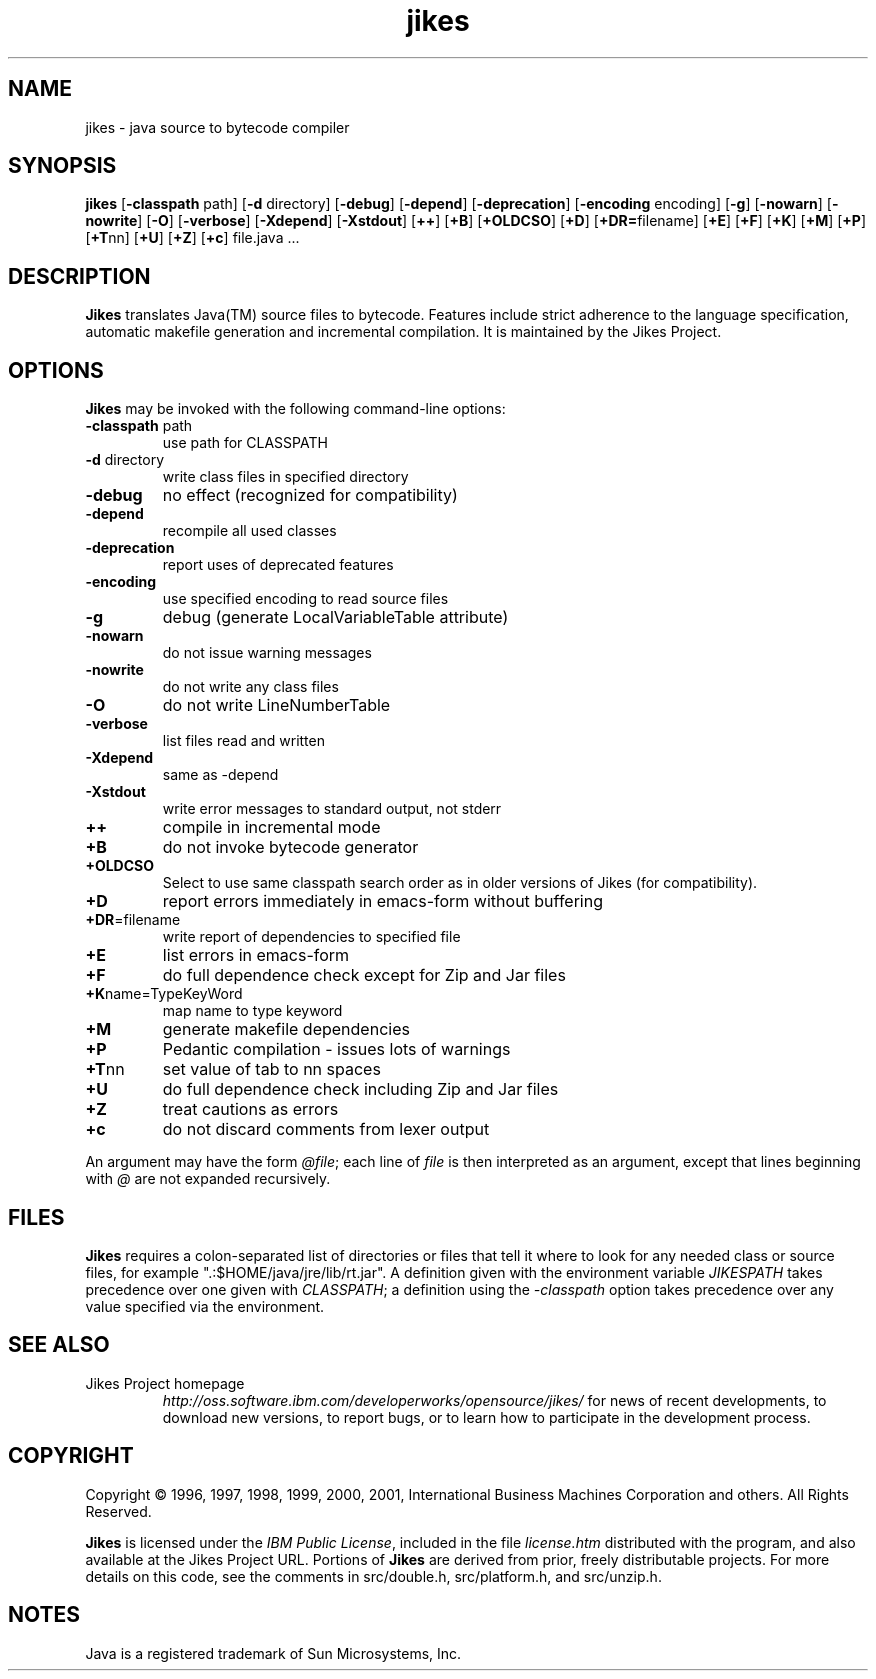 .TH jikes 1
.SH NAME
jikes \- java source to bytecode compiler
.SH SYNOPSIS
\fBjikes\fP
[\fB\-classpath\fP path]
[\fB\-d\fP directory]
[\fB\-debug\fP]
[\fB\-depend\fP]
[\fB\-deprecation\fP]
[\fB\-encoding\fP encoding]
[\fB\-g\fP]
[\fB\-nowarn\fP]
[\fB\-nowrite\fP]
[\fB\-O\fP]
[\fB\-verbose\fP]
[\fB\-Xdepend\fP]
[\fB\-Xstdout\fP]
[\fB\+\+\fP]
[\fB\+B\fP]
[\fB\+OLDCSO\fP]
[\fB\+D\fP]
[\fB\+DR=\fPfilename]
[\fB\+E\fP]
[\fB\+F\fP]
[\fB\+K\fP]
[\fB\+M\fP]
[\fB\+P\fP]
[\fB\+T\fPnn]
[\fB\+U\fP]
[\fB\+Z\fP]
[\fB\+c\fP]
file.java
\&.\|.\|.
.SH DESCRIPTION
\fBJikes\fP translates Java(TM) source files to bytecode. Features
include strict adherence to the language specification, automatic
makefile generation and incremental compilation. It is maintained
by the Jikes Project.

.SH OPTIONS
\fBJikes\fP may be invoked with the following command-line options:
.TP
\fB\-classpath\fP path
use path for CLASSPATH
.TP
\fB\-d\fP directory
write class files in specified directory
.TP
\fB\-debug
no effect (recognized for compatibility)
.TP
\fB\-depend
recompile all used classes
.TP
\fB\-deprecation
report uses of deprecated features
.TP
\fB\-encoding
use specified encoding to read source files
.TP
\fB\-g
debug (generate LocalVariableTable attribute)
.TP
\fB\-nowarn
do not issue warning messages
.TP
\fB\-nowrite
do not write any class files
.TP
\fB\-O
do not write LineNumberTable
.TP
\fB\-verbose
list files read and written
.TP
\fB\-Xdepend
same as -depend
.TP
\fB\-Xstdout
write error messages to standard output, not stderr
.TP
\fB\+\+
compile in incremental mode
.TP
\fB\+B
do not invoke bytecode generator
.TP
\fB\+OLDCSO
Select to use same classpath search order as in older versions of Jikes (for compatibility). 
.TP
\fB\+D
report errors immediately in emacs-form without buffering
.TP
\fB\+DR\fP\=filename
write report of dependencies to specified file
.TP
\fB\+E
list errors in emacs-form
.TP
\fB\+F
do full dependence check except for Zip and Jar files
.TP
\fB\+K\fPname\=TypeKeyWord
map name to type keyword
.TP
\fB\+M
generate makefile dependencies
.TP
\fB\+P
Pedantic compilation - issues lots of warnings
.TP
\fB\+T\fPnn
set value of tab to nn spaces
.TP
\fB\+U
do full dependence check including Zip and Jar files
.TP
\fB\+Z
treat cautions as errors
.TP
\fB\+c
do not discard comments from lexer output
.PP
An argument may have the form \fI@file\fP; each line of \fIfile\fP is
then interpreted as an argument, except that lines beginning with
\fI@\fP are not expanded recursively. 

.SH FILES
\fBJikes\fP requires a colon-separated list of directories or files
that tell it where to look for any needed class or source files, for
example ".:$HOME/java/jre/lib/rt.jar".  A definition given with the
environment variable \fIJIKESPATH\fP takes precedence over one given
with \fICLASSPATH\fP; a definition using the \fI-classpath\fP option
takes precedence over any value specified via the environment. 
.SH "SEE ALSO"
.TP
Jikes Project homepage 
\fIhttp://oss.software.ibm.com/developerworks/opensource/jikes/\fP
for news of recent developments,
to download new versions, 
to report bugs, or 
to learn how to participate in the development process.

.SH COPYRIGHT
Copyright \(co 1996, 1997, 1998, 1999, 2000, 2001,
International Business Machines Corporation and others. All Rights Reserved.
.PP
\fBJikes\fP is licensed under the \fIIBM Public License\fP, included
in the file \fIlicense.htm\fP distributed with the program, and also
available at the Jikes Project URL.
.pp
Portions of \fBJikes\fP are derived from prior, freely distributable
projects.  For more details on this code, see the comments in
src/double.h, src/platform.h, and src/unzip.h.

.SH NOTES
Java is a registered trademark of Sun Microsystems, Inc.

